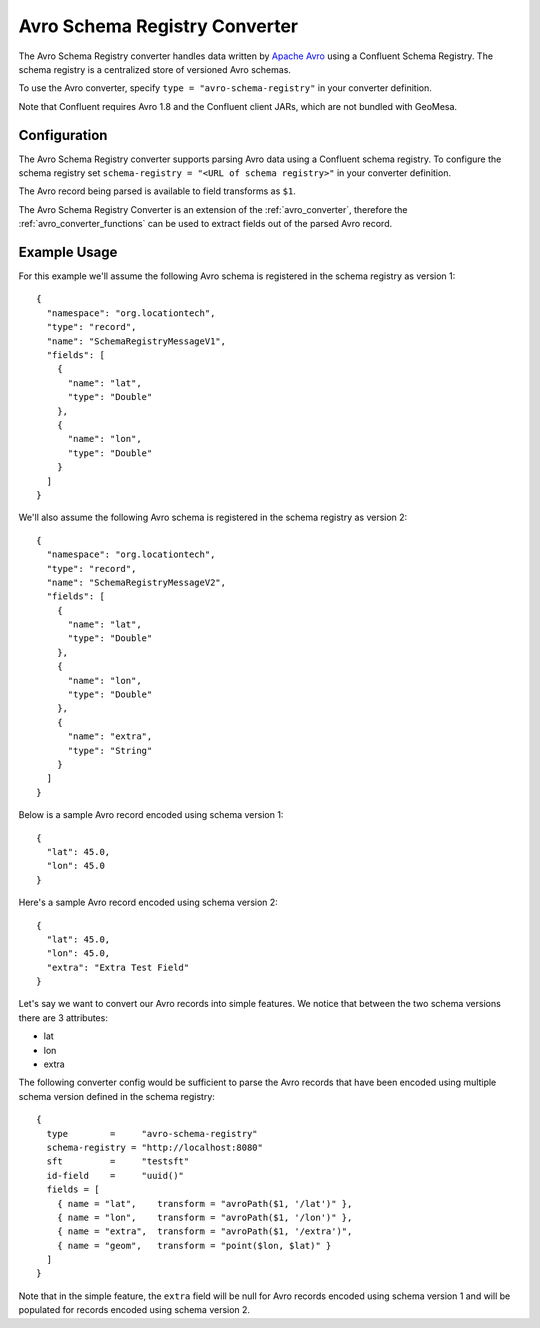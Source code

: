 .. _avro_schema_registry_converter:

Avro Schema Registry Converter
==============================

The Avro Schema Registry converter handles data written by `Apache Avro <https://avro.apache.org/>`__
using a Confluent Schema Registry. The schema registry is a centralized store of versioned Avro schemas.

To use the Avro converter, specify ``type = "avro-schema-registry"`` in your converter definition.

Note that Confluent requires Avro 1.8 and the Confluent client JARs, which are not bundled with GeoMesa.


Configuration
-------------

The Avro Schema Registry converter supports parsing Avro data using a Confluent schema registry.
To configure the schema registry set ``schema-registry = "<URL of schema registry>"`` in your converter definition.

The Avro record being parsed is available to field transforms as ``$1``.

The Avro Schema Registry Converter is an extension of the :ref:`avro_converter`, therefore the :ref:`avro_converter_functions`
can be used to extract fields out of the parsed Avro record.


Example Usage
-------------

For this example we'll assume the following Avro schema is registered in the schema registry as version 1:

::

    {
      "namespace": "org.locationtech",
      "type": "record",
      "name": "SchemaRegistryMessageV1",
      "fields": [
        {
          "name": "lat",
          "type": "Double"
        },
        {
          "name": "lon",
          "type": "Double"
        }
      ]
    }

We'll also assume the following Avro schema is registered in the schema registry as version 2:

::

    {
      "namespace": "org.locationtech",
      "type": "record",
      "name": "SchemaRegistryMessageV2",
      "fields": [
        {
          "name": "lat",
          "type": "Double"
        },
        {
          "name": "lon",
          "type": "Double"
        },
        {
          "name": "extra",
          "type": "String"
        }
      ]
    }

Below is a sample Avro record encoded using schema version 1: ::

    {
      "lat": 45.0,
      "lon": 45.0
    }

Here's a sample Avro record encoded using schema version 2: ::

    {
      "lat": 45.0,
      "lon": 45.0,
      "extra": "Extra Test Field"
    }

Let's say we want to convert our Avro records into simple
features. We notice that between the two schema versions there are 3 attributes:

-  lat
-  lon
-  extra

The following converter config would be sufficient to parse the Avro records that have been encoded
using multiple schema version defined in the schema registry::

    {
      type        =     "avro-schema-registry"
      schema-registry = "http://localhost:8080"
      sft         =     "testsft"
      id-field    =     "uuid()"
      fields = [
        { name = "lat",    transform = "avroPath($1, '/lat')" },
        { name = "lon",    transform = "avroPath($1, '/lon')" },
        { name = "extra",  transform = "avroPath($1, '/extra')",
        { name = "geom",   transform = "point($lon, $lat)" }
      ]
    }

Note that in the simple feature, the ``extra`` field will be null for Avro records encoded using
schema version 1 and will be populated for records encoded using schema version 2.
